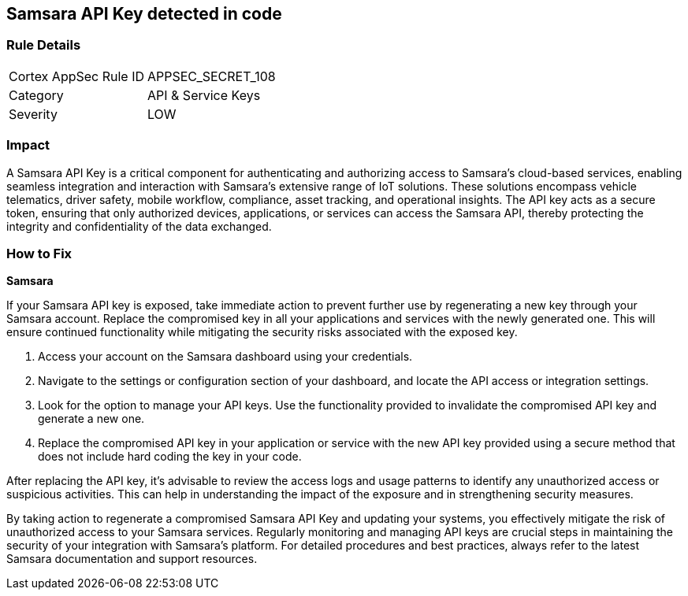 == Samsara API Key detected in code


=== Rule Details

[cols="1,2"]
|===
|Cortex AppSec Rule ID |APPSEC_SECRET_108
|Category |API & Service Keys
|Severity |LOW
|===



=== Impact
A Samsara API Key is a critical component for authenticating and authorizing access to Samsara's cloud-based services, enabling seamless integration and interaction with Samsara's extensive range of IoT solutions. These solutions encompass vehicle telematics, driver safety, mobile workflow, compliance, asset tracking, and operational insights. The API key acts as a secure token, ensuring that only authorized devices, applications, or services can access the Samsara API, thereby protecting the integrity and confidentiality of the data exchanged.

=== How to Fix

*Samsara*

If your Samsara API key is exposed, take immediate action to prevent further use by regenerating a new key through your Samsara account. Replace the compromised key in all your applications and services with the newly generated one. This will ensure continued functionality while mitigating the security risks associated with the exposed key.

1. Access your account on the Samsara dashboard using your credentials.

2. Navigate to the settings or configuration section of your dashboard, and locate the API access or integration settings.

3. Look for the option to manage your API keys. Use the functionality provided to invalidate the compromised API key and generate a new one.

4. Replace the compromised API key in your application or service with the new API key provided using a secure method that does not include hard coding the key in your code.

After replacing the API key, it's advisable to review the access logs and usage patterns to identify any unauthorized access or suspicious activities. This can help in understanding the impact of the exposure and in strengthening security measures.

By taking action to regenerate a compromised Samsara API Key and updating your systems, you effectively mitigate the risk of unauthorized access to your Samsara services. Regularly monitoring and managing API keys are crucial steps in maintaining the security of your integration with Samsara's platform. For detailed procedures and best practices, always refer to the latest Samsara documentation and support resources.
